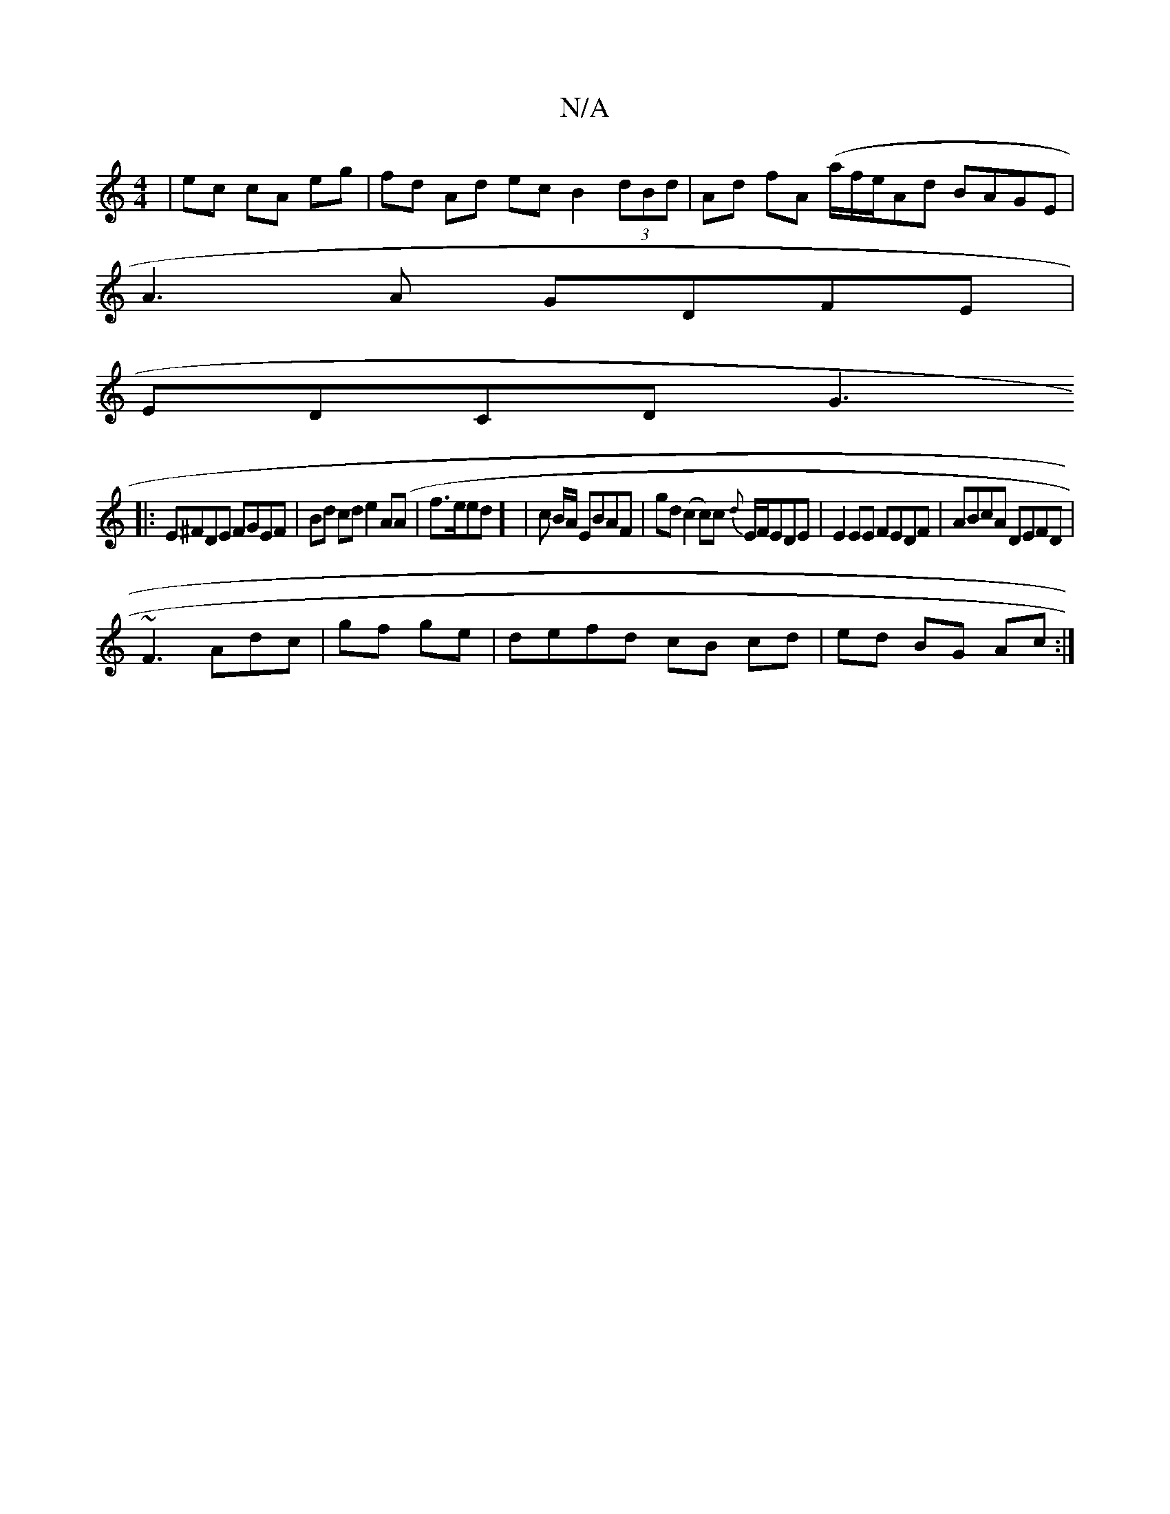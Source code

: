 X:1
T:N/A
M:4/4
R:N/A
K:Cmajor
/|ec cA eg | fd Ad ec B2 (3dBd|Ad fA (a/f/e/}Ad BAGE|
A3 A GDFE|
EDCD G3 
|:E^FDE FGEF | Bd cd e2 A(A|f>eed] | c B/A/ EBAF|gd(c2 c)c {d}E/F/EDE|E2EE FEDF| ABcA DEFD|
~F3Adc|gf ge|defd cB cd|ed BG Ac:|